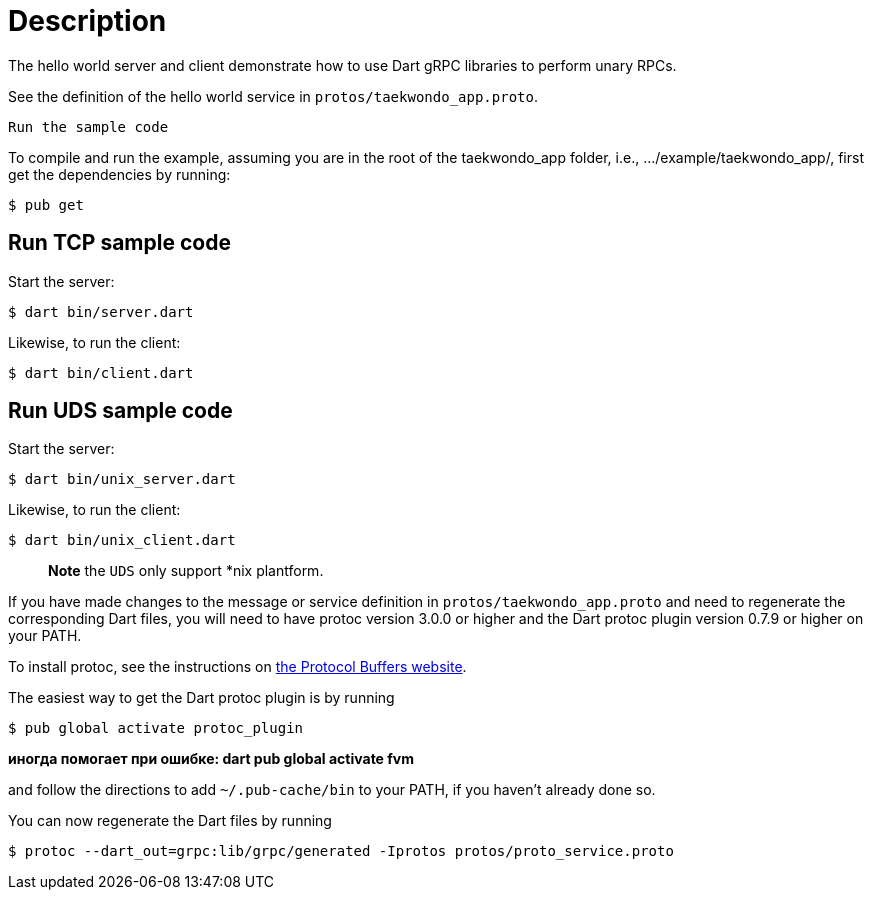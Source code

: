 = Description

The hello world server and client demonstrate how to use Dart gRPC libraries to
perform unary RPCs.

See the definition of the hello world service in `protos/taekwondo_app.proto`.

 Run the sample code

To compile and run the example, assuming you are in the root of the taekwondo_app
folder, i.e., …/example/taekwondo_app/, first get the dependencies by running:

[source,sh]
----
$ pub get

----

== Run TCP sample code

Start the server:

[source,sh]
----
$ dart bin/server.dart
----

Likewise, to run the client:

[source,sh]
----
$ dart bin/client.dart
----

== Run UDS sample code

Start the server:

[source,sh]
----
$ dart bin/unix_server.dart
----

Likewise, to run the client:

[source,sh]
----
$ dart bin/unix_client.dart
----

____

*Note* the `UDS` only support *nix plantform.

____

If you have made changes to the message or service definition in
`protos/taekwondo_app.proto` and need to regenerate the corresponding Dart files,
you will need to have protoc version 3.0.0 or higher and the Dart protoc plugin
version 0.7.9 or higher on your PATH.

To install protoc, see the instructions on
https://developers.google.com/protocol-buffers/[the Protocol Buffers website].

The easiest way to get the Dart protoc plugin is by running

[source,sh]
----
$ pub global activate protoc_plugin
----
*иногда помогает при ошибке: dart pub global activate fvm*


and follow the directions to add `~/.pub-cache/bin` to your PATH, if you haven't
already done so.

You can now regenerate the Dart files by running

[source,sh]
----
$ protoc --dart_out=grpc:lib/grpc/generated -Iprotos protos/proto_service.proto
----